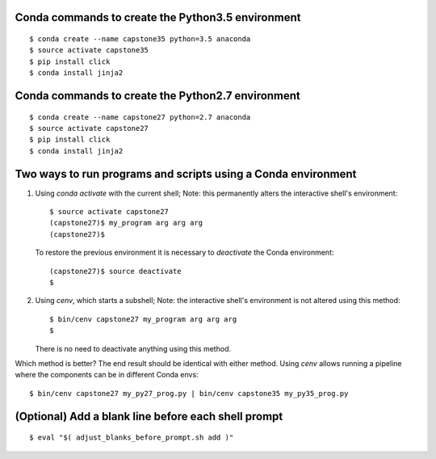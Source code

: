 Conda commands to create the Python3.5 environment
--------------------------------------------------

::

    $ conda create --name capstone35 python=3.5 anaconda
    $ source activate capstone35
    $ pip install click
    $ conda install jinja2


Conda commands to create the Python2.7 environment
--------------------------------------------------

::

    $ conda create --name capstone27 python=2.7 anaconda
    $ source activate capstone27
    $ pip install click
    $ conda install jinja2


Two ways to run programs and scripts using a Conda environment
--------------------------------------------------------------

1. Using *conda activate* with the current shell; Note: this permanently
   alters the interactive shell's environment::

    $ source activate capstone27
    (capstone27)$ my_program arg arg arg
    (capstone27)$

   To restore the previous environment it is necessary to *deactivate*
   the Conda environment::

    (capstone27)$ source deactivate
    $ 

2. Using *cenv*, which starts a subshell; Note: the interactive shell's
   environment is not altered using this method::

    $ bin/cenv capstone27 my_program arg arg arg
    $

   There is no need to deactivate anything using this method.

Which method is better? The end result should be identical with either
method. Using *cenv* allows running a pipeline where the components can
be in different Conda envs::

    $ bin/cenv capstone27 my_py27_prog.py | bin/cenv capstone35 my_py35_prog.py


(Optional) Add a blank line before each shell prompt
----------------------------------------------------

::

    $ eval "$( adjust_blanks_before_prompt.sh add )"
